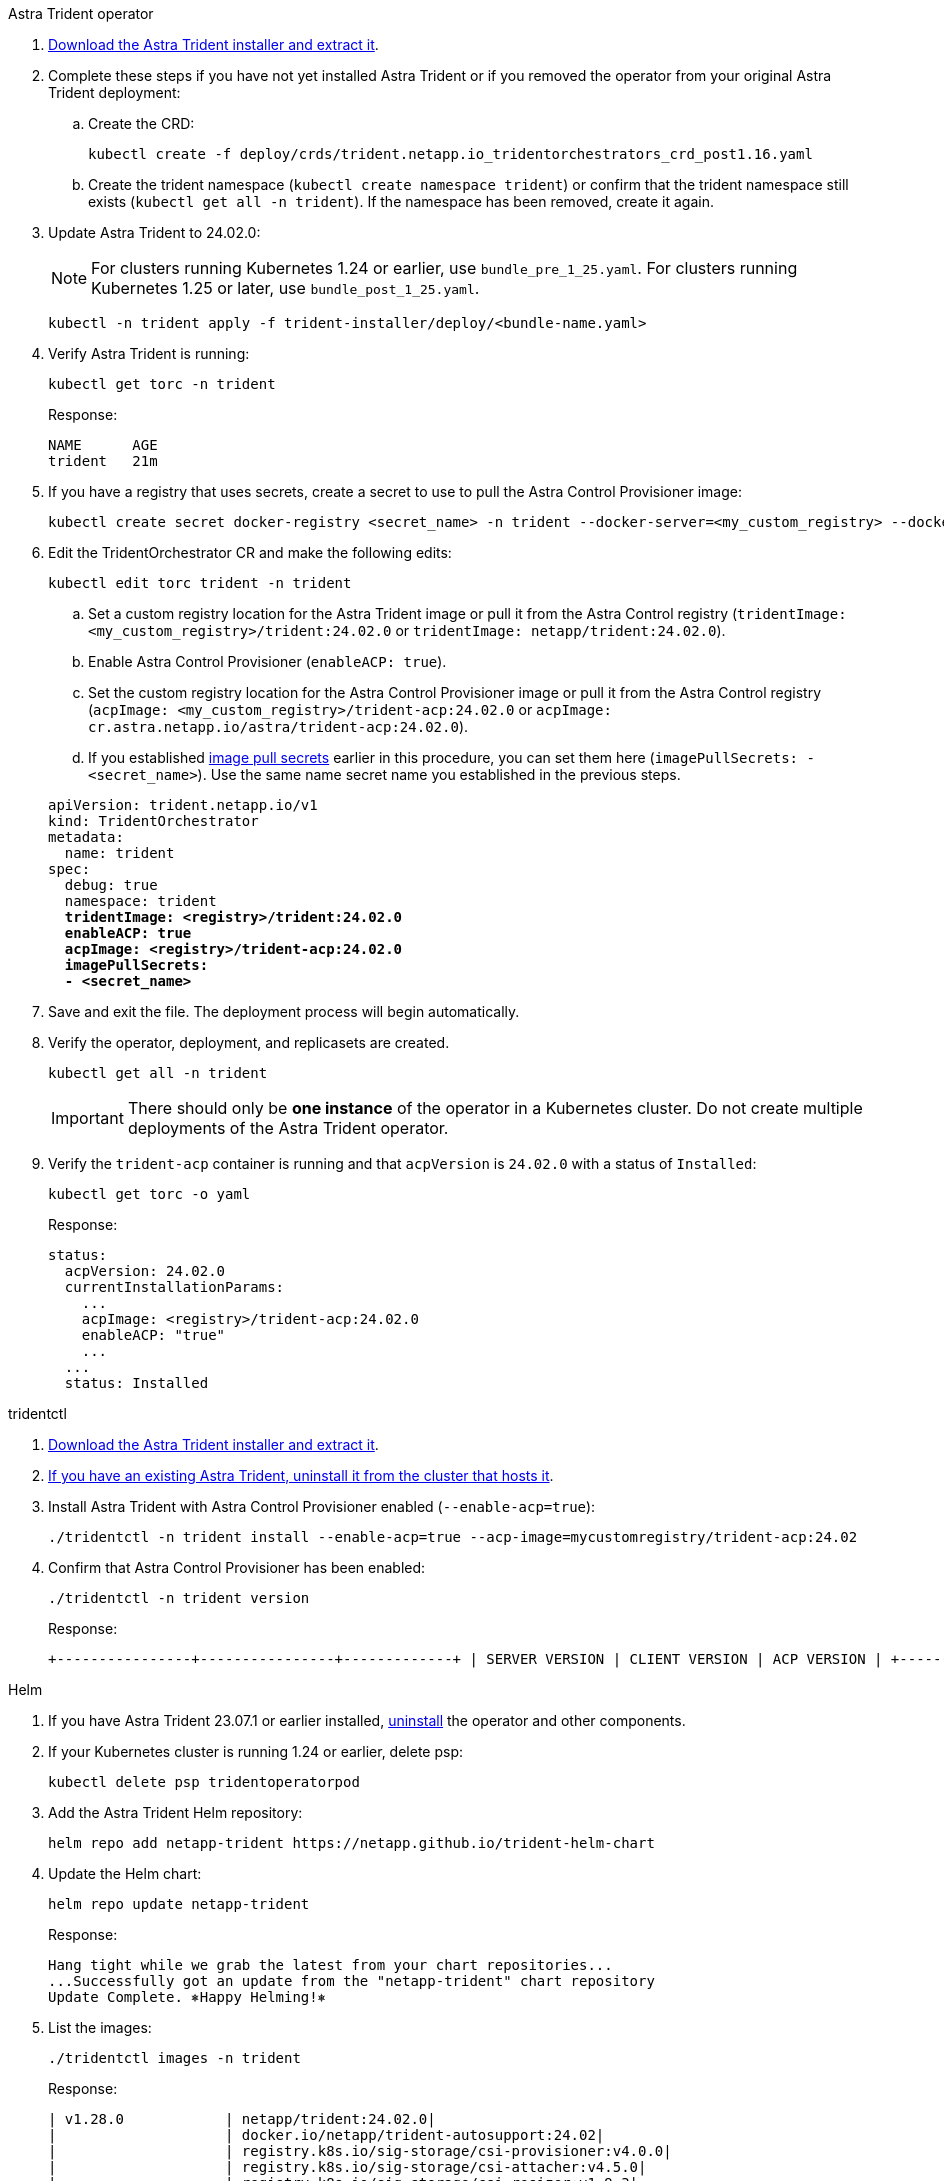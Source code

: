 [role="tabbed-block"]
====

.Astra Trident operator
--

. https://docs.netapp.com/us-en/trident/trident-get-started/kubernetes-deploy-operator.html#step-1-download-the-trident-installer-package[Download the Astra Trident installer and extract it^].

. Complete these steps if you have not yet installed Astra Trident or if you removed the operator from your original Astra Trident deployment:

.. Create the CRD:
+
[source,console]
----
kubectl create -f deploy/crds/trident.netapp.io_tridentorchestrators_crd_post1.16.yaml
----

.. Create the trident namespace (`kubectl create namespace trident`) or confirm that the trident namespace still exists (`kubectl get all -n trident`). If the namespace has been removed, create it again.

. Update Astra Trident to 24.02.0:
+
NOTE: For clusters running Kubernetes 1.24 or earlier, use `bundle_pre_1_25.yaml`. For clusters running Kubernetes 1.25 or later, use `bundle_post_1_25.yaml`.
+
[source,console]
----
kubectl -n trident apply -f trident-installer/deploy/<bundle-name.yaml>
----

. Verify Astra Trident is running:
+
[source,console]
----
kubectl get torc -n trident
----
+
Response:
+
----
NAME      AGE
trident   21m
----

. [[pull-secrets]]If you have a registry that uses secrets, create a secret to use to pull the Astra Control Provisioner image:
+
[source,console]
----
kubectl create secret docker-registry <secret_name> -n trident --docker-server=<my_custom_registry> --docker-username=<username> --docker-password=<token>
----

. Edit the TridentOrchestrator CR and make the following edits:
+
[source,console]
----
kubectl edit torc trident -n trident
----
+
.. Set a custom registry location for the Astra Trident image or pull it from the Astra Control registry (`tridentImage: <my_custom_registry>/trident:24.02.0` or `tridentImage: netapp/trident:24.02.0`).
.. Enable Astra Control Provisioner (`enableACP: true`).
.. Set the custom registry location for the Astra Control Provisioner image or pull it from the Astra Control registry (`acpImage: <my_custom_registry>/trident-acp:24.02.0` or `acpImage: cr.astra.netapp.io/astra/trident-acp:24.02.0`).
.. If you established <<pull-secrets,image pull secrets>> earlier in this procedure, you can set them here (`imagePullSecrets: - <secret_name>`). Use the same name secret name you established in the previous steps.

+
[subs=+quotes]
----
apiVersion: trident.netapp.io/v1
kind: TridentOrchestrator
metadata:
  name: trident
spec:
  debug: true
  namespace: trident
  *tridentImage: <registry>/trident:24.02.0*
  *enableACP: true*
  *acpImage: <registry>/trident-acp:24.02.0*
  *imagePullSecrets:
  - <secret_name>*
----

. Save and exit the file. The deployment process will begin automatically.

. Verify the operator, deployment, and replicasets are created.
+
[source,console]
----
kubectl get all -n trident
----
+
IMPORTANT: There should only be *one instance* of the operator in a Kubernetes cluster. Do not create multiple deployments of the Astra Trident operator.

. Verify the `trident-acp` container is running and that `acpVersion` is `24.02.0` with a status of `Installed`:
+
[source,console]
----
kubectl get torc -o yaml
----
+
Response:
+
----
status:
  acpVersion: 24.02.0
  currentInstallationParams:
    ...
    acpImage: <registry>/trident-acp:24.02.0
    enableACP: "true"
    ...
  ...
  status: Installed
----
--

.tridentctl
--

. https://docs.netapp.com/us-en/trident/trident-get-started/kubernetes-deploy-tridentctl.html#step-1-download-the-trident-installer-package[Download the Astra Trident installer and extract it^].
. https://docs.netapp.com/us-en/trident/trident-managing-k8s/upgrade-tridentctl.html[If you have an existing Astra Trident, uninstall it from the cluster that hosts it^].
. Install Astra Trident with Astra Control Provisioner enabled (`--enable-acp=true`):
+
[source,console]
----
./tridentctl -n trident install --enable-acp=true --acp-image=mycustomregistry/trident-acp:24.02
----

. Confirm that Astra Control Provisioner has been enabled:
+
[source,console]
----
./tridentctl -n trident version
----
+
Response:
+
----
+----------------+----------------+-------------+ | SERVER VERSION | CLIENT VERSION | ACP VERSION | +----------------+----------------+-------------+ | 24.02.0 | 24.02.0 | 24.02.0. | +----------------+----------------+-------------+
----
--

.Helm
--

. If you have Astra Trident 23.07.1 or earlier installed, https://docs.netapp.com/us-en/trident/trident-managing-k8s/uninstall-trident.html#uninstall-a-trident-operator-installation[uninstall^] the operator and other components.

. If your Kubernetes cluster is running 1.24 or earlier, delete psp: 
+
----
kubectl delete psp tridentoperatorpod
----

. Add the Astra Trident Helm repository:
+
----
helm repo add netapp-trident https://netapp.github.io/trident-helm-chart
----

. Update the Helm chart:
+
----
helm repo update netapp-trident
----
+
Response:
+
----
Hang tight while we grab the latest from your chart repositories...
...Successfully got an update from the "netapp-trident" chart repository
Update Complete. ⎈Happy Helming!⎈
----

. List the images:
+
----
./tridentctl images -n trident
----
+
Response:
+
----
| v1.28.0            | netapp/trident:24.02.0|
|                    | docker.io/netapp/trident-autosupport:24.02|
|                    | registry.k8s.io/sig-storage/csi-provisioner:v4.0.0|
|                    | registry.k8s.io/sig-storage/csi-attacher:v4.5.0|
|                    | registry.k8s.io/sig-storage/csi-resizer:v1.9.3|
|                    | registry.k8s.io/sig-storage/csi-snapshotter:v6.3.3|
|                    | registry.k8s.io/sig-storage/csi-node-driver-registrar:v2.10.0 |
|                    | netapp/trident-operator:24.02.0 (optional)
----

. Ensure that trident-operator 24.02.0 is available:
+
----
helm search repo netapp-trident/trident-operator --versions
----
+
Response:
+
----
NAME                            CHART VERSION   APP VERSION     DESCRIPTION                                       
netapp-trident/trident-operator 100.2402.0      24.02.0         A
----

. Use `helm install` and run one of the following options that include these settings: 
+
** A name for your deployment location
** The Astra Trident version
** The name of the Astra Control Provisioner image
** The flag to enable the provisioner
** (Optional) A local registry path. If you are using a local registry, your https://docs.netapp.com/us-en/trident/trident-get-started/requirements.html#container-images-and-corresponding-kubernetes-versions[Trident images^] can be located in one registry or different registries, but all CSI images must be located in the same registry.
** The Trident namespace

.Options

* Images without a registry
+
//----
//helm install trident netapp-trident/trident-operator --version 100.2402.0 --set acpImage=<acp image> --set enableACP=true --create-namespace --namespace trident
//----
----
helm install trident netapp-trident/trident-operator --version 100.2402.0 --set acpImage=cr.astra.netapp.io/astra/trident-acp:24.02.0 --set enableACP=true --set operatorImage=netapp/trident-operator:24.02.0 --set tridentAutosupportImage=docker.io/netapp/trident-autosupport:24.02 --set tridentImage=netapp/trident:24.02.0 --namespace trident
----

* Images in one or more registries
+
//----
//helm install trident netapp-trident/trident-operator --version 100.2402.0 --set acpImage=<acp image> --set enableACP=true --set imageRegistry=<your-registry>/sig-storage --create-namespace --namespace trident
//----
----
helm install trident netapp-trident/trident-operator --version 100.2402.0 --set acpImage=<your-registry>:<acp image> --set enableACP=true --set imageRegistry=<your-registry>/sig-storage --set operatorImage=netapp/trident-operator:24.02.0 --set tridentAutosupportImage=docker.io/netapp/trident-autosupport:24.02 --set tridentImage=netapp/trident:24.02.0 --namespace trident
----
//
//* Images in different registries
//+
//----
//helm install trident netapp-trident/trident-operator --version 100.2402.0 --set acpImage=<acp image> --set enableACP=true --set imageRegistry=<your-registry>/sig-storage --set operatorImage=<your-registry>/netapp/trident-operator:24.02.0 --set tridentAutosupportImage=<your-registry>/netapp/trident-autosupport:24.02 --set tridentImage=<your-registry>/netapp/trident:24.02.0 --create-namespace --namespace trident
//----
//----
//helm install trident netapp-trident/trident-operator --version 100.2402.0 --set acpImage=<your-registry>:<acp image> --set enableACP=true --set imageRegistry=<your-registry>/sig-storage --set operatorImage=netapp/trident-operator:24.02.0 --set tridentAutosupportImage=docker.io/netapp/trident-autosupport:24.02 --set tridentImage=netapp/trident:24.02.0 --namespace trident
//----

You can use `helm list` to review installation details such as name, namespace, chart, status, app version, and revision number.

[NOTE]
=====
If you have any issues deploying Trident using Helm, run this command to fully uninstall Astra Trident:

----
./tridentctl uninstall -n trident
----

*Do not* https://docs.netapp.com/us-en/trident/troubleshooting.html#completely-remove-astra-trident-and-crds[completely remove Astra Trident CRDs^] as part of your uninstall before attempting to enable Astra Control Provisioner again.
=====

--
====
// end tabbed block